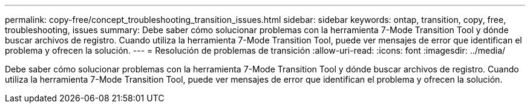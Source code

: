 ---
permalink: copy-free/concept_troubleshooting_transition_issues.html 
sidebar: sidebar 
keywords: ontap, transition, copy, free, troubleshooting, issues 
summary: Debe saber cómo solucionar problemas con la herramienta 7-Mode Transition Tool y dónde buscar archivos de registro. Cuando utiliza la herramienta 7-Mode Transition Tool, puede ver mensajes de error que identifican el problema y ofrecen la solución. 
---
= Resolución de problemas de transición
:allow-uri-read: 
:icons: font
:imagesdir: ../media/


[role="lead"]
Debe saber cómo solucionar problemas con la herramienta 7-Mode Transition Tool y dónde buscar archivos de registro. Cuando utiliza la herramienta 7-Mode Transition Tool, puede ver mensajes de error que identifican el problema y ofrecen la solución.
